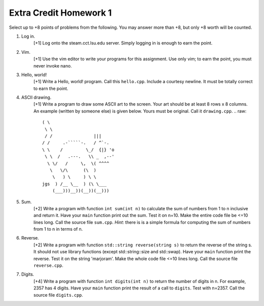 =======================
Extra Credit Homework 1
=======================

Select up to +8 points of problems from the following. You may answer more than
+8, but only +8 worth will be counted.

1. Log in.
     [+1] Log onto the steam.cct.lsu.edu server. Simply logging in is enough
     to earn the point.

2. Vim.
     [+1] Use the vim editor to write your programs for this assignment. Use
     only vim; to earn the point, you must never invoke nano.

3. Hello, world!
     [+1] Write a Hello, world! program. Call this ``hello.cpp``.  Include a 
     courtesy newline.  It must be totally correct to earn the point.

4. ASCII drawing.
     [+1] Write a program to draw some ASCII art to the screen. Your art should
     be at least 8 rows x 8 columns.  An example (written by someone else)
     is given below. Yours must be original. Call it ``drawing.cpp``.
     .. raw::
                          ( \
                           \ \
                           / /                |||
                          / /     .-`````-.   / ^`-.
                          \ \    /         \_/  {|} 'o
                           \ \  /   .---.   \\ _  ,--'
                            \ \/   /     \,  \( ^^^^
                             \   \/\      (\  )
                              \   ) \     ) \ \
                          jgs  ) /__ \__  ) (\ \___
                              (___)))__))(__))(__)))

5. Sum.
     [+2] Write a program with function ``int sum(int n)`` to calculate the sum
     of numbers from 1 to n inclusive and return it.  Have your ``main``
     function print out the sum.  Test it on n=10.  Make the entire code file 
     be <=10 lines long. Call the source file ``sum.cpp``. *Hint*: there is
     is a simple formula for computing the sum of numbers from 1 to n in terms 
     of n.

6. Reverse.
     [+2] Write a program with function ``std::string reverse(string s)`` to
     return the reverse of the string s. It should not use library functions
     (except std::string::size and std::swap).  Have your ``main`` function
     print the reverse. Test it on the string 'marjoram'. Make the whole code
     file <=10 lines long.  Call the source file ``reverse.cpp``.

7. Digits.
     [+4] Write a program with function ``int digits(int n)`` to return the 
     number of digits in n. For example, 2357 has 4 digits.  Have your 
     ``main`` function print the result of a call to ``digits``.  Test 
     with n=2357. Call the source file ``digits.cpp``.
